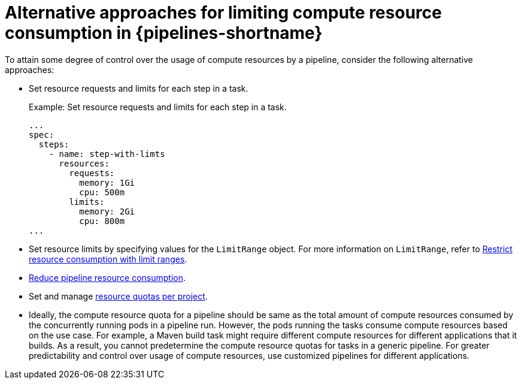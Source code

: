 // This module is included in the following assembly:
//
// */cicd/pipelines/setting-compute-resource-quota-for-openshift-pipelines.adoc


[id="alternative-approaches-compute-resource-quota-pipelines_{context}"]
= Alternative approaches for limiting compute resource consumption in {pipelines-shortname}

To attain some degree of control over the usage of compute resources by a pipeline, consider the following alternative approaches:

* Set resource requests and limits for each step in a task.
+
.Example: Set resource requests and limits for each step in a task.
+ 
[source,yaml]
----
...
spec:
  steps:
    - name: step-with-limts
      resources:
        requests:
          memory: 1Gi
          cpu: 500m
        limits:
          memory: 2Gi
          cpu: 800m
...
----

* Set resource limits by specifying values for the `LimitRange` object. For more information on `LimitRange`, refer to xref:../../nodes/clusters/nodes-cluster-limit-ranges.adoc#nodes-cluster-limit-ranges[Restrict resource consumption with limit ranges].

* xref:../../cicd/pipelines/reducing-pipelines-resource-consumption.adoc#reducing-pipelines-resource-consumption[Reduce pipeline resource consumption].

* Set and manage xref:../../applications/quotas/quotas-setting-per-project.adoc#quotas-setting-per-project[resource quotas per project].

* Ideally, the compute resource quota for a pipeline should be same as the total amount of compute resources consumed by the concurrently running pods in a pipeline run. However, the pods running the tasks consume compute resources based on the use case. For example, a Maven build task might require different compute resources for different applications that it builds. As a result, you cannot predetermine the compute resource quotas for tasks in a generic pipeline. For greater predictability and control over usage of compute resources, use customized pipelines for different applications.
